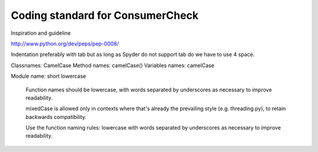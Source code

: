 Coding standard for ConsumerCheck
*********************************

Inspiration and guideline

http://www.python.org/dev/peps/pep-0008/

Indentation preferably with tab but as long as Spyder do not support tab do we have to use 4 space.

Classnames: CamelCase
Method names: camelCase()
Variables names: camelCase

Module name: short lowercase

      Function names should be lowercase, with words separated by underscores
      as necessary to improve readability.

      mixedCase is allowed only in contexts where that's already the
      prevailing style (e.g. threading.py), to retain backwards compatibility.

      Use the function naming rules: lowercase with words separated by
      underscores as necessary to improve readability.
